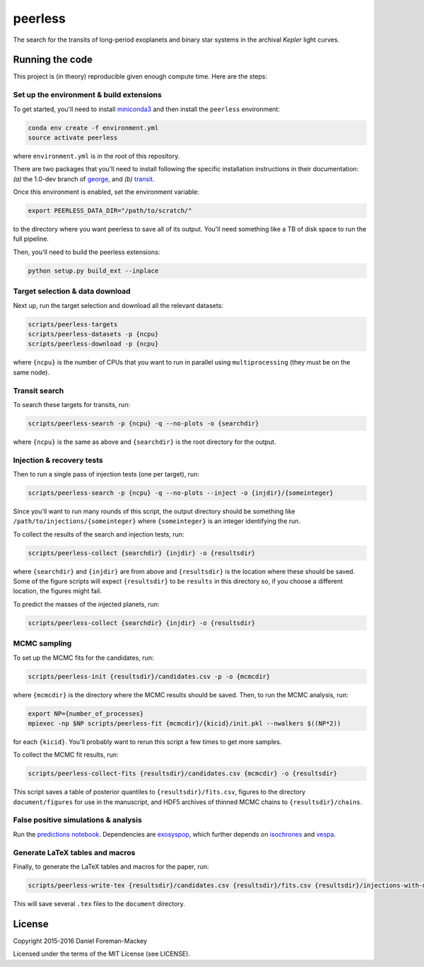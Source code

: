 peerless
========

The search for the transits of long-period exoplanets and binary star systems
in the archival *Kepler* light curves.


Running the code
----------------

This project is (in theory) reproducible given enough compute time. Here are
the steps:

Set up the environment & build extensions
+++++++++++++++++++++++++++++++++++++++++

To get started, you'll need to install `miniconda3
<https://www.continuum.io/downloads>`_ and then install the ``peerless``
environment:

.. code-block:: bash

    conda env create -f environment.yml
    source activate peerless

where ``environment.yml`` is in the root of this repository.

There are two packages that you'll need to install following the specific
installation instructions in their documentation: *(a)* the 1.0-dev branch of
`george <https://github.com/dfm/george>`_, and *(b)* `transit
<https://github.com/dfm/transit>`_.

Once this environment is enabled, set the environment variable:

.. code-block:: bash

    export PEERLESS_DATA_DIR="/path/to/scratch/"

to the directory where you want peerless to save all of its output. You'll
need something like a TB of disk space to run the full pipeline.

Then, you'll need to build the peerless extensions:

.. code-block:: bash

    python setup.py build_ext --inplace


Target selection & data download
++++++++++++++++++++++++++++++++

Next up, run the target selection and download all the relevant datasets:

.. code-block:: bash

    scripts/peerless-targets
    scripts/peerless-datasets -p {ncpu}
    scripts/peerless-download -p {ncpu}

where ``{ncpu}`` is the number of CPUs that you want to run in parallel using
``multiprocessing`` (they must be on the same node).


Transit search
++++++++++++++

To search these targets for transits, run:

.. code-block:: bash

    scripts/peerless-search -p {ncpu} -q --no-plots -o {searchdir}

where ``{ncpu}`` is the same as above and ``{searchdir}`` is the root
directory for the output.


Injection & recovery tests
++++++++++++++++++++++++++

Then to run a single pass of injection tests (one per target), run:

.. code-block:: bash

    scripts/peerless-search -p {ncpu} -q --no-plots --inject -o {injdir}/{someinteger}

Since you'll want to run many rounds of this script, the output directory
should be something like ``/path/to/injections/{someinteger}`` where
``{someinteger}`` is an integer identifying the run.

To collect the results of the search and injection tests, run:

.. code-block:: bash

    scripts/peerless-collect {searchdir} {injdir} -o {resultsdir}

where ``{searchdir}`` and ``{injdir}`` are from above and ``{resultsdir}`` is
the location where these should be saved. Some of the figure scripts will
expect ``{resultsdir}`` to be ``results`` in this directory so, if you choose
a different location, the figures might fail.

To predict the masses of the injected planets, run:

.. code-block:: bash

    scripts/peerless-collect {searchdir} {injdir} -o {resultsdir}


MCMC sampling
+++++++++++++

To set up the MCMC fits for the candidates, run:

.. code-block:: bash

    scripts/peerless-init {resultsdir}/candidates.csv -p -o {mcmcdir}

where ``{mcmcdir}`` is the directory where the MCMC results should be saved.
Then, to run the MCMC analysis, run:

.. code-block:: bash

    export NP={number_of_processes}
    mpiexec -np $NP scripts/peerless-fit {mcmcdir}/{kicid}/init.pkl --nwalkers $((NP*2))

for each ``{kicid}``. You'll probably want to rerun this script a few times to
get more samples.

To collect the MCMC fit results, run:

.. code-block:: bash

    scripts/peerless-collect-fits {resultsdir}/candidates.csv {mcmcdir} -o {resultsdir}

This script saves a table of posterior quantiles to ``{resultsdir}/fits.csv``,
figures to the directory ``document/figures`` for use in the manuscript, and
HDF5 archives of thinned MCMC chains to ``{resultsdir}/chains``.


False positive simulations & analysis
+++++++++++++++++++++++++++++++++++++

Run the `predictions notebook
<https://github.com/dfm/peerless/blob/master/prediction/prediction.ipynb>`_.
Dependencies are `exosyspop <https://github.com/timothydmorton/exosyspop>`_, which
further depends on `isochrones <https://github.com/timothydmorton/isochrones>`_ and
`vespa <https://github.com/timothydmorton/vespa>`_.


Generate LaTeX tables and macros
++++++++++++++++++++++++++++++++

Finally, to generate the LaTeX tables and macros for the paper, run:

.. code-block:: bash

    scripts/peerless-write-tex {resultsdir}/candidates.csv {resultsdir}/fits.csv {resultsdir}/injections-with-mass.h5 {resultsdir}/fpp.csv

This will save several ``.tex`` files to the ``document`` directory.

License
-------

Copyright 2015-2016 Daniel Foreman-Mackey

Licensed under the terms of the MIT License (see LICENSE).
